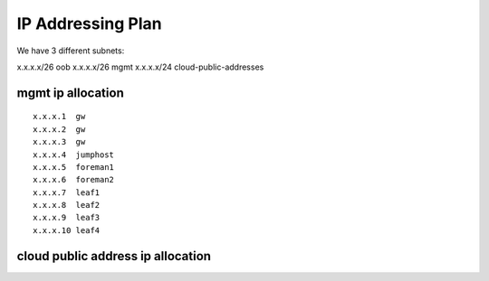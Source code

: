 IP Addressing Plan
==================

We have 3 different subnets:

x.x.x.x/26 oob
x.x.x.x/26 mgmt
x.x.x.x/24 cloud-public-addresses

mgmt ip allocation
------------------

::

    x.x.x.1  gw
    x.x.x.2  gw
    x.x.x.3  gw
    x.x.x.4  jumphost
    x.x.x.5  foreman1
    x.x.x.6  foreman2
    x.x.x.7  leaf1
    x.x.x.8  leaf2
    x.x.x.9  leaf3
    x.x.x.10 leaf4

cloud public address ip allocation
----------------------------------
